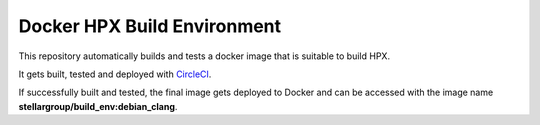 .. Copyright (c) 2007-2015 Louisiana State University

   Distributed under the Boost Software License, Version 1.0. (See accompanying
   file LICENSE_1_0.txt or copy at http://www.boost.org/LICENSE_1_0.txt)

*****
 Docker HPX Build Environment
*****

|circleci_status|

.. |circleci_status| image:: https://circleci.com/gh/STEllAR-GROUP/docker_build_env/tree/master.svg?style=svg
     :target: https://circleci.com/gh/STEllAR-GROUP/docker_build_env/tree/master
     :alt: HPX Build Environment master branch build status

This repository automatically builds and tests a docker image that is suitable
to build HPX.

It gets built, tested and deployed with
`CircleCI <https://circleci.com/gh/STEllAR-GROUP/docker_build_env>`_.

If successfully built and tested, the final image gets deployed to Docker
and can be accessed with the image name **stellargroup/build_env:debian_clang**.

